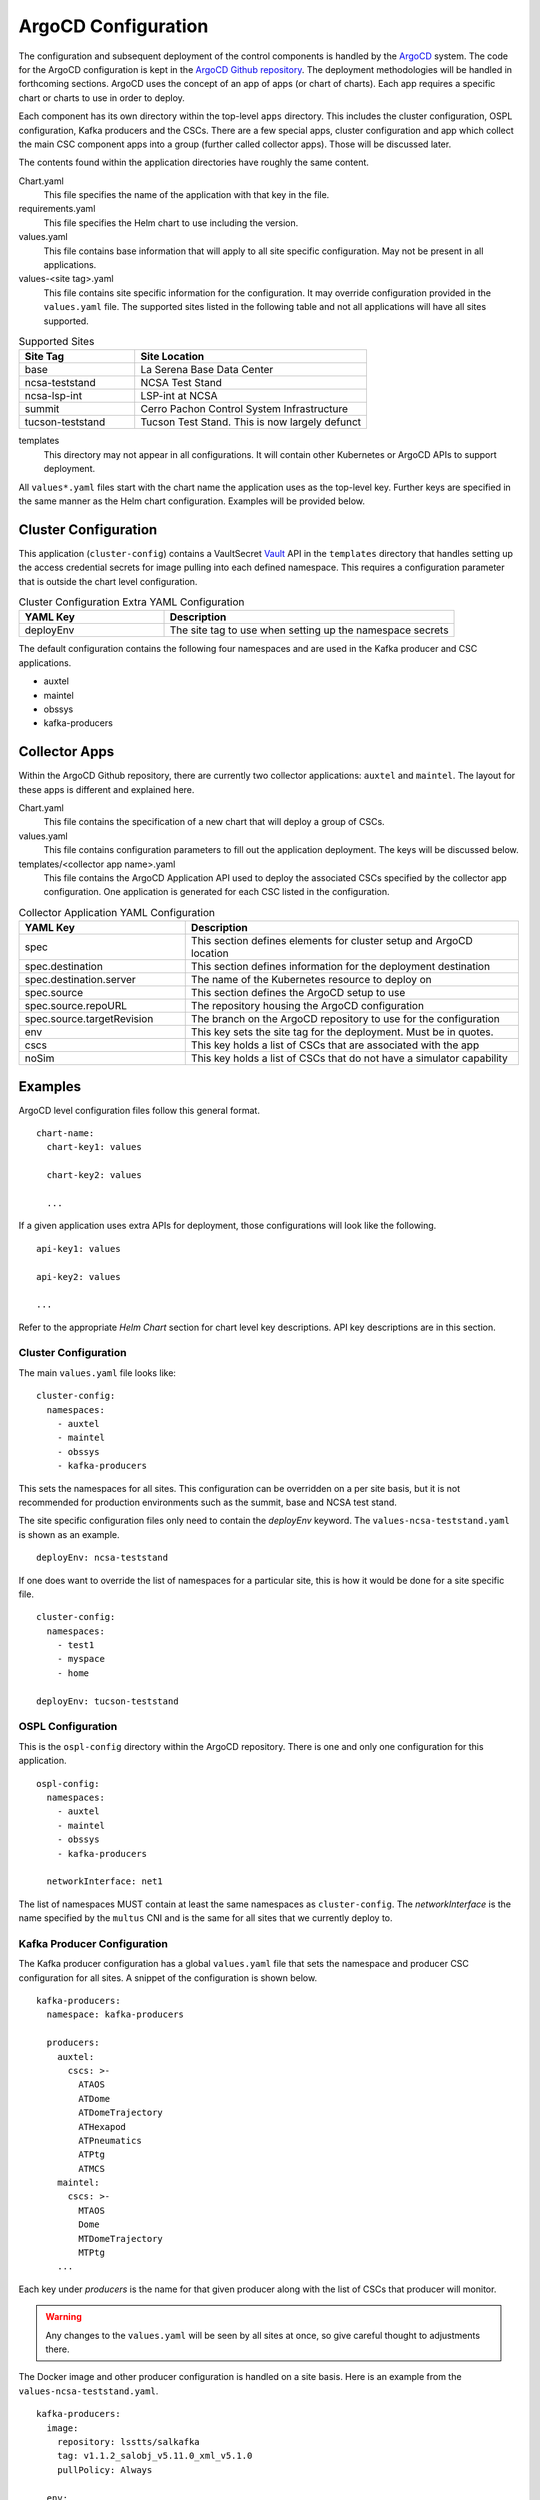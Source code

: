 ArgoCD Configuration
====================

The configuration and subsequent deployment of the control components is
handled by the `ArgoCD <https://argoproj.github.io/argo-cd/>`_ system. The
code for the ArgoCD configuration is kept in the
`ArgoCD Github repository <https://github.com/lsst-ts/argocd-csc>`_. The
deployment methodologies will be handled in forthcoming sections. ArgoCD uses
the concept of an app of apps (or chart of charts). Each app requires a specific
chart or charts to use in order to deploy. 

Each component has its own directory within the top-level ``apps`` directory.
This includes the cluster configuration, OSPL configuration, Kafka producers and
the CSCs. There are a few special apps, cluster configuration and app which
collect the main CSC component apps into a group (further called collector
apps). Those will be discussed later. 

The contents found within the application directories have roughly the same
content.

Chart.yaml
  This file specifies the name of the application with that key in the file.

requirements.yaml
  This file specifies the Helm chart to use including the version.

values.yaml
  This file contains base information that will apply to all site specific
  configuration. May not be present in all applications.

values-<site tag>.yaml
  This file contains site specific information for the configuration. It may
  override configuration provided in the ``values.yaml`` file. The supported
  sites listed in the following table and not all applications will have all sites
  supported.

.. list-table:: Supported Sites
   :widths: 10 20
   :header-rows: 1

   * - Site Tag
     - Site Location
   * - base
     - La Serena Base Data Center
   * - ncsa-teststand
     - NCSA Test Stand
   * - ncsa-lsp-int
     - LSP-int at NCSA
   * - summit
     - Cerro Pachon Control System Infrastructure
   * - tucson-teststand
     - Tucson Test Stand. This is now largely defunct

templates
  This directory may not appear in all configurations. It will contain other
  Kubernetes or ArgoCD APIs to support deployment.

All ``values*.yaml`` files start with the chart name the application uses as the
top-level key. Further keys are specified in the same manner as the Helm chart
configuration. Examples will be provided below.

Cluster Configuration
---------------------

This application (``cluster-config``) contains a VaultSecret
`Vault <https://www.vaultproject.io/>`_ API in the ``templates`` directory that
handles setting up the access credential secrets for image pulling into each
defined namespace. This requires a configuration parameter that is outside the
chart level configuration. 

.. list-table:: Cluster Configuration Extra YAML Configuration
   :widths: 10 20
   :header-rows: 1

   * - YAML Key
     - Description
   * - deployEnv
     - The site tag to use when setting up the namespace secrets

The default configuration contains the following four namespaces and are used in
the Kafka producer and CSC applications.

- auxtel
- maintel
- obssys
- kafka-producers

Collector Apps
--------------

Within the ArgoCD Github repository, there are currently two collector
applications: ``auxtel`` and ``maintel``. The layout for these apps is different
and explained here.

Chart.yaml
  This file contains the specification of a new chart that will deploy a group
  of CSCs.

values.yaml
  This file contains configuration parameters to fill out the application
  deployment. The keys will be discussed below.

templates/<collector app name>.yaml
  This file contains the ArgoCD Application API used to deploy the associated
  CSCs specified by the collector app configuration. One application is
  generated for each CSC listed in the configuration.

.. list-table:: Collector Application YAML Configuration
   :widths: 10 20
   :header-rows: 1

   * - YAML Key
     - Description
   * - spec
     - This section defines elements for cluster setup and ArgoCD location
   * - spec.destination
     - This section defines information for the deployment destination
   * - spec.destination.server
     - The name of the Kubernetes resource to deploy on
   * - spec.source
     - This section defines the ArgoCD setup to use
   * - spec.source.repoURL
     - The repository housing the ArgoCD configuration
   * - spec.source.targetRevision
     - The branch on the ArgoCD repository to use for the configuration
   * - env
     - This key sets the site tag for the deployment. Must be in quotes.
   * - cscs
     - This key holds a list of CSCs that are associated with the app
   * - noSim
     - This key holds a list of CSCs that do not have a simulator capability

Examples
--------

ArgoCD level configuration files follow this general format.

::

  chart-name:
    chart-key1: values

    chart-key2: values

    ...

If a given application uses extra APIs for deployment, those configurations will
look like the following.

::

  api-key1: values

  api-key2: values

  ...

Refer to the appropriate `Helm Chart` section for chart level key descriptions.
API key descriptions are in this section.

Cluster Configuration
~~~~~~~~~~~~~~~~~~~~~

The main ``values.yaml`` file looks like:

::
  
  cluster-config:
    namespaces:
      - auxtel
      - maintel
      - obssys
      - kafka-producers

This sets the namespaces for all sites. This configuration can be overridden on
a per site basis, but it is not recommended for production environments such as
the summit, base and NCSA test stand.

The site specific configuration files only need to contain the `deployEnv`
keyword. The ``values-ncsa-teststand.yaml`` is shown as an example.

::

  deployEnv: ncsa-teststand

If one does want to override the list of namespaces for a particular site, this
is how it would be done for a site specific file.

::

  cluster-config:
    namespaces:
      - test1
      - myspace
      - home

  deployEnv: tucson-teststand

OSPL Configuration
~~~~~~~~~~~~~~~~~~

This is the ``ospl-config`` directory within the ArgoCD repository. There is one
and only one configuration for this application.

::

  ospl-config:
    namespaces:
      - auxtel
      - maintel
      - obssys
      - kafka-producers

    networkInterface: net1

The list of namespaces MUST contain at least the same namespaces as
``cluster-config``. The `networkInterface` is the name specified by the
``multus`` CNI and is the same for all sites that we currently deploy to.

Kafka Producer Configuration
~~~~~~~~~~~~~~~~~~~~~~~~~~~~

The Kafka producer configuration has a global ``values.yaml`` file that sets the
namespace and producer CSC configuration for all sites. A snippet of the 
configuration is shown below.

::

  kafka-producers:
    namespace: kafka-producers

    producers:
      auxtel:
        cscs: >-
          ATAOS
          ATDome
          ATDomeTrajectory
          ATHexapod
          ATPneumatics
          ATPtg
          ATMCS
      maintel:
        cscs: >-
          MTAOS
          Dome
          MTDomeTrajectory
          MTPtg
      ...

Each key under `producers` is the name for that given producer along with the
list of CSCs that producer will monitor. 

.. warning:: Any changes to the ``values.yaml`` will be seen by all sites at
             once, so give careful thought to adjustments there.

The Docker image and other producer configuration is handled on a site basis.
Here is an example from the ``values-ncsa-teststand.yaml``. 

::

  kafka-producers:
    image:
      repository: lsstts/salkafka
      tag: v1.1.2_salobj_v5.11.0_xml_v5.1.0
      pullPolicy: Always

    env:
      lsstDdsDomain: ncsa
      brokerIp: cp-helm-charts-cp-kafka-headless.cp-helm-charts
      brokerPort: 9092
      registryAddr: https://lsst-schema-registry-nts-efd.ncsa.illinois.edu
      partitions: 1
      replication: 3
      waitAck: 1
      logLevel: 20

The `env` information is specifically tailored for the NCSA teststand. The 
`image` information is applied to all producers at this site. You can override
both the producers deployed, reconfigure them if necessary or add new ones to
a specific site. You can also change the image information for a given producer
as well. You must ensure that the different image can interact with the others
already deployed without interfering with their functioning. Below is an example
of doing all the above.

::

  kafka-producers:
    image:
      repository: lsstts/salkafka
      tag: v1.1.2_salobj_v5.11.0_xml_v5.1.0
      pullPolicy: Always

    env:
      lsstDdsDomain: ncsa
      brokerIp: cp-helm-charts-cp-kafka-headless.cp-helm-charts
      brokerPort: 9092
      registryAddr: https://lsst-schema-registry-nts-efd.ncsa.illinois.edu
      partitions: 1
      replication: 3
      waitAck: 1
      logLevel: 20

    producers:
      comcam: null
      auxtel: null
      eas:
        cscs: >-
          DSM
      latiss: null
      test: 
        image:
          tag: v1.1.3_salobj_v5.12.0_xml_v5.2.0
      ccarchiver:
        cscs: >-
          CCArchiver
      cccamera:
        cscs: >-
          CCCamera
      ccheaderservice:
        cscs: >-
          CCHeaderService

The `null` is how to remove producers from the ``values.yaml`` configuration. 
The ``eas`` producer changes the list of CSCs from DIMM, DSM, Environment to
DSM. The ``test`` producer changes the site configured image tag to something
different. The ``ccarchiver``, ``cccamera`` and ``ccheaderservice`` producers
are new ones specified for this site only.

CSC Configuration
~~~~~~~~~~~~~~~~~

There are few different variants of CSC configuration as discussed previously. 
Most CSC configuration consists of Docker image information and environment 
variables that must be set as well as the namespace that the CSC should belong
to. The namespace is handled in the CSC ``values.yaml`` in order to have that
applied uniformly across all sites. An example of a simple one showing a 
specific namespace is shown below.

::

  csc:
    namespace: maintel

CSCs may have other values they need to applied regardless of site. Here is an
example from the ``mtcamhexapod`` application.

::

  csc:
    env:
      RUN_ARG: -s 1

    namespace: maintel

The ``RUN_ARG`` configuration sets the index for the underlying component that
the container will run. Other global environment variables can be specified in
this manner.

The Docker image configuration is handled on a site basis to allow independent
evolution. This also applies to the ``LSST_DDS_DOMAIN`` environment variable
since those are definitely site specific. Below is an example site configuration
from the ``mtcamhexapod`` for the NCSA test stand.

::

  csc: 
    image:
      repository: lsstts/hexapod
      tag: v0.5.2
      pullPolicy: Always

    env:
      LSST_DDS_DOMAIN: ncsa 

Other site specific environment variables can be listed in the `env` section if
they are appropriate to running the CSC container.

Containers that require the use of the Nexus3 repository, currently identified
by the use of ``ts-dockerhub.lsst.org`` in the `image.repository` name, need to
configure the `image.nexus3` key in order for secret access to occur. An example 
``values.yaml`` file for the ``mtptg`` is shown below.

::

  csc:
    image:
      nexus3: nexus3-docker

    env:
      TELESCOPE: MT

    namespace: maintel

The value in the `image.nexus3` entry is specific to the Nexus3 instance that
is based in Tucson. This may be expanded to other replications in the future.

The CSC container may need to override the command script that the container
automatically runs on startup. An example of how this is accomplished is shown
below.

::

  csc: 
    image:
      repository: lsstts/atdometrajectory
      tag: v1.2_salobj_v5.4.0_idl_v1.1.2_xml_v4.7.0
      pullPolicy: Always

    env:
      LSST_DDS_DOMAIN: lsatmcs

    entrypoint: |
      #!/usr/bin/env bash

      source ~/miniconda3/bin/activate

      source $OSPL_HOME/release.com
      
      source /home/saluser/.bashrc

      run_atdometrajectory.py

The script for the `entrypoint` must be entered line by line with an empty line
between each one in order for the script to be created with the correct
execution formatting. The pipe (|) at the end of the `entrypoint` keyword is
required to help obtain the proper formatting. Using the `entrypoint` key
activates the use of the ConfigMap API.

If a CSC requires a physical volume to write files out to, the `mountpoint` key
should be used. This should be a rarely used variant, but it is supported. The
Header Service will use this when deployed to the summit until the S3 system
is available. A configuration might look like the following.

::

  csc:
    ...

    mountpoint:
      - name: www
        path: /home/saluser/www
        accessMode: ReadWriteOnce
        claimSize: 50Gi

The description of the `claimSize` units can be found at this
`page <https://kubernetes.io/docs/concepts/configuration/manage-resources-containers/#meaning-of-memory>`_.

Collector Applications
~~~~~~~~~~~~~~~~~~~~~~

As noted earlier, these applications are collections of individual CSC apps
aligned with a particular subsystem. The main configuration is the list of CSC
apps to include on launch. Here is how the ``values.yaml`` file for the
``maintel`` app looks.

::

  spec:
    destination:
      server: https://kubernetes.default.svc
    source:
      repoURL: https://github.com/lsst-ts/argocd-csc
      targetRevision: HEAD

  env: ncsa-teststand

  cscs:
    - mtaos
    - mtcamhexapod
    - mtm1m3
    - mtm2
    - mtm2hexapod
    - mtmount
    - mtptg
    - mtrotator

  noSim:
    - mtptg

The `spec` section is specific to ArgoCD and should not be changed unless you
really understand the consequences. The exceptions to this are the `repoURL`
and `targetRevision` parameters. It is possible the Github repository moves
during the lifetime of
the project, so `repoURL` will need to be updated if that happens. There might
also be a need to testing something that is not on the ``master`` branch of
the repository. To support that, change the `targetRevision` to the
appropriate branch name. Use this sparingly, as main configuration tracking is
on the ``master`` branch. The `env` parameter sets the ``value-<env>.yaml`` for
the listed CSC apps. This will change on a per site basis. The `cscs` parameter
is the listing of the CSC apps that the collector app will control. This can
also be changed on a per site basis.

As an example of per site configuration, below is an example for the summit
configuration of the ``maintel`` app.

::

  env: summit

  cscs:
    - mtaos
    - mtptg

As you can see, the `env` parameter is overridden to the correct name and the
list of CSCs is much shorter. This is due to the presence of real hardware on
the summit. The ``auxtel`` collector app follows similar configuration
mechanisms but controls a different list of CSC apps.
